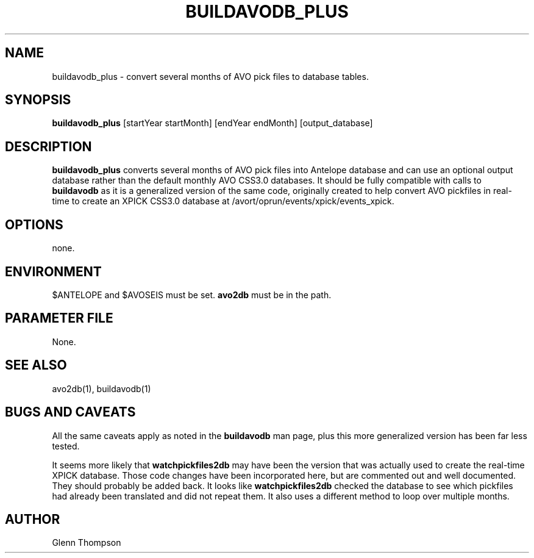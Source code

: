 .TH BUILDAVODB_PLUS 1 "$Date$"
.SH NAME
buildavodb_plus \- convert several months of AVO pick files to database tables.
.SH SYNOPSIS
.nf
\fBbuildavodb_plus\fP [startYear startMonth] [endYear endMonth] [output_database]
  
.fi
.SH DESCRIPTION
\fBbuildavodb_plus\fP converts several months of AVO pick files into Antelope database and can use an optional output database rather than the default monthly AVO CSS3.0 databases. It should be fully compatible with calls to \fBbuildavodb\fP as it is a generalized version of the same code, originally created to help convert AVO pickfiles in real-time to create an XPICK CSS3.0 database at /avort/oprun/events/xpick/events_xpick. 

.SH OPTIONS
none.

.SH ENVIRONMENT
$ANTELOPE and $AVOSEIS must be set. \fBavo2db\fP must be in the path.

.SH PARAMETER FILE
None.

.SH "SEE ALSO"
avo2db(1), buildavodb(1)

.SH "BUGS AND CAVEATS"
All the same caveats apply as noted in the \fBbuildavodb\fP man page, plus this more generalized version has been far less tested. 
.PP
It seems more likely that \fBwatchpickfiles2db\fP may have been the version that was actually used to create the real-time XPICK
database. Those code changes have been incorporated here, but are commented out and well documented. They should probably be added
back. It looks like \fBwatchpickfiles2db\fP checked the database to see which pickfiles had already been translated and did not
repeat them. It also uses a different method to loop over multiple months.

.SH AUTHOR
Glenn Thompson

